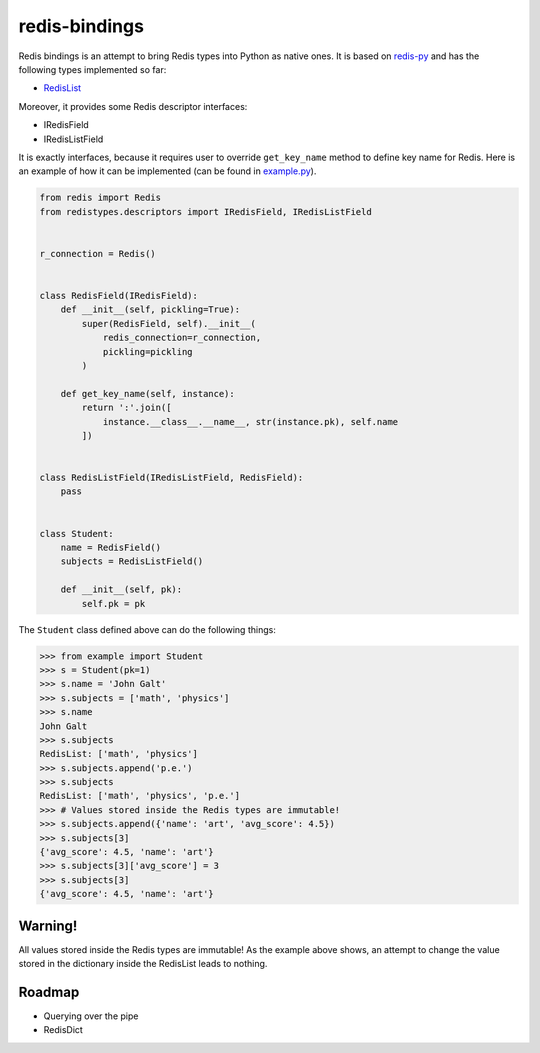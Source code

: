 redis-bindings
==============

.. image:: https://travis-ci.org/vladimirshkoda/redis-bindings.svg?branch=master
        :target: https://travis-ci.org/vladimirshkoda/redis-bindings

Redis bindings is an attempt to bring Redis types into Python as native ones. It
is based on `redis-py <https://github.com/andymccurdy/redis-py>`_ and has the
following types implemented so far:

* `RedisList <https://redis.io/commands#list>`_

Moreover, it provides some Redis descriptor interfaces:

* IRedisField
* IRedisListField

It is exactly interfaces, because it requires user to override ``get_key_name``
method to define key name for Redis. Here is an example of how it can be
implemented (can be found in `example.py <example.py>`_).

.. code-block:: python

    from redis import Redis
    from redistypes.descriptors import IRedisField, IRedisListField


    r_connection = Redis()


    class RedisField(IRedisField):
        def __init__(self, pickling=True):
            super(RedisField, self).__init__(
                redis_connection=r_connection,
                pickling=pickling
            )

        def get_key_name(self, instance):
            return ':'.join([
                instance.__class__.__name__, str(instance.pk), self.name
            ])


    class RedisListField(IRedisListField, RedisField):
        pass


    class Student:
        name = RedisField()
        subjects = RedisListField()

        def __init__(self, pk):
            self.pk = pk

The ``Student`` class defined above can do the following things:

.. code-block:: pycon

    >>> from example import Student
    >>> s = Student(pk=1)
    >>> s.name = 'John Galt'
    >>> s.subjects = ['math', 'physics']
    >>> s.name
    John Galt
    >>> s.subjects
    RedisList: ['math', 'physics']
    >>> s.subjects.append('p.e.')
    >>> s.subjects
    RedisList: ['math', 'physics', 'p.e.']
    >>> # Values stored inside the Redis types are immutable!
    >>> s.subjects.append({'name': 'art', 'avg_score': 4.5})
    >>> s.subjects[3]
    {'avg_score': 4.5, 'name': 'art'}
    >>> s.subjects[3]['avg_score'] = 3
    >>> s.subjects[3]
    {'avg_score': 4.5, 'name': 'art'}

Warning!
--------

All values stored inside the Redis types are immutable! As the example above
shows, an attempt to change the value stored in the dictionary inside the
RedisList leads to nothing.

Roadmap
-------

* Querying over the pipe
* RedisDict
